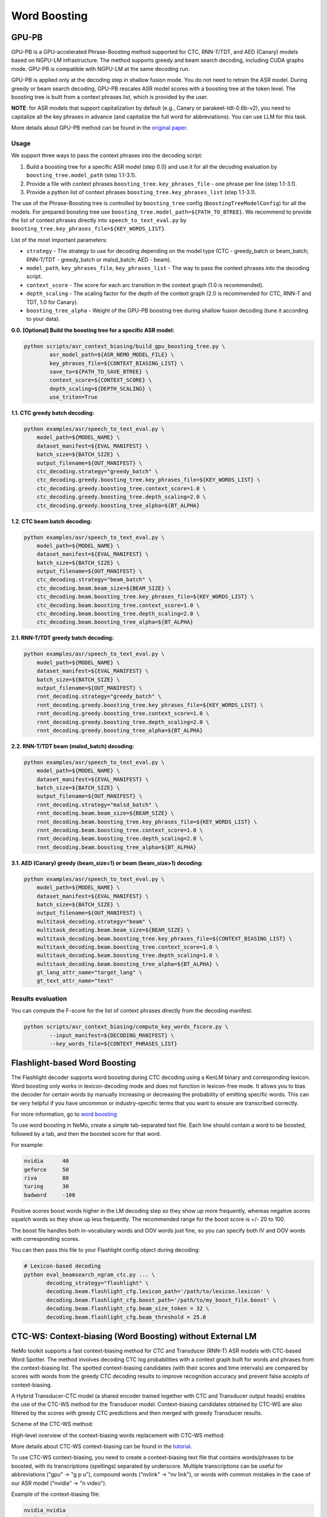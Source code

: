 .. _word_boosting:

****************************************************
Word Boosting
****************************************************

.. _word_boosting_gpupb:

GPU-PB
========================

GPU-PB is a GPU-accelerated Phrase-Boosting method supported for CTC, RNN-T/TDT, and AED (Canary) models based on NGPU-LM infrastructure.
The method supports greedy and beam search decoding, including CUDA graphs mode. GPU-PB is compatible with NGPU-LM at the same decoding run.

GPU-PB is applied only at the decoding step in shallow fusion mode. You do not need to retrain the ASR model.
During greedy or beam search decoding, GPU-PB rescales ASR model scores with a boosting tree at the token level.
The boosting tree is built from a context phrases list, which is provided by the user.

**NOTE**: for ASR models that support capitalization by default (e.g., Canary or parakeet-tdt-0.6b-v2), you need to capitalize all the key phrases in advance (and capitalize the full word for abbreviations).
You can use LLM for this task.

More details about GPU-PB method can be found in the `original paper <https://arxiv.org/abs/2508.07014>`__.

Usage
-----
We support three ways to pass the context phrases into the decoding script:

1. Build a boosting tree for a specific ASR model (step 0.0) and use it for all the decoding evaluation by ``boosting_tree.model_path`` (step 1.1-3.1).
2. Provide a file with context phrases ``boosting_tree.key_phrases_file`` - one phrase per line  (step 1.1-3.1).
3. Provide a python list of context phrases ``boosting_tree.key_phrases_list`` (step 1.1-3.1).

The use of the Phrase-Boosting tree is controlled by ``boosting_tree`` config (``BoostingTreeModelConfig``) for all the models.
For prepared boosting tree use ``boosting_tree.model_path=${PATH_TO_BTREE}``.
We recommend to provide the list of context phrases directly into ``speech_to_text_eval.py`` by ``boosting_tree.key_phrases_file=${KEY_WORDS_LIST}``.

List of the most important parameters:

*  ``strategy`` - The strategy to use for decoding depending on the model type (CTC - greedy_batch or beam_batch; RNN-T/TDT - greedy_batch or malsd_batch; AED - beam).
*  ``model_path``, ``key_phrases_file``, ``key_phrases_list`` - The way to pass the context phrases into the decoding script.
*  ``context_score`` - The score for each arc transition in the context graph (1.0 is recommended).
*  ``depth_scaling`` - The scaling factor for the depth of the context graph (2.0 is recommended for CTC, RNN-T and TDT, 1.0 for Canary).
*  ``boosting_tree_alpha`` - Weight of the GPU-PB boosting tree during shallow fusion decoding (tune it according to your data).

**0.0. [Optional] Build the boosting tree for a specific ASR model:**

.. code-block::

    python scripts/asr_context_biasing/build_gpu_boosting_tree.py \
            asr_model_path=${ASR_NEMO_MODEL_FILE} \
            key_phrases_file=${CONTEXT_BIASING_LIST} \
            save_to=${PATH_TO_SAVE_BTREE} \
            context_score=${CONTEXT_SCORE} \
            depth_scaling=${DEPTH_SCALING} \
            use_triton=True

**1.1. CTC greedy batch decoding:**

.. code-block::

    python examples/asr/speech_to_text_eval.py \
        model_path=${MODEL_NAME} \
        dataset_manifest=${EVAL_MANIFEST} \
        batch_size=${BATCH_SIZE} \
        output_filename=${OUT_MANIFEST} \
        ctc_decoding.strategy="greedy_batch" \
        ctc_decoding.greedy.boosting_tree.key_phrases_file=${KEY_WORDS_LIST} \
        ctc_decoding.greedy.boosting_tree.context_score=1.0 \
        ctc_decoding.greedy.boosting_tree.depth_scaling=2.0 \
        ctc_decoding.greedy.boosting_tree_alpha=${BT_ALPHA}


**1.2. CTC beam batch decoding:**

.. code-block::

    python examples/asr/speech_to_text_eval.py \
        model_path=${MODEL_NAME} \
        dataset_manifest=${EVAL_MANIFEST} \
        batch_size=${BATCH_SIZE} \
        output_filename=${OUT_MANIFEST} \
        ctc_decoding.strategy="beam_batch" \
        ctc_decoding.beam.beam_size=${BEAM_SIZE} \
        ctc_decoding.beam.boosting_tree.key_phrases_file=${KEY_WORDS_LIST} \
        ctc_decoding.beam.boosting_tree.context_score=1.0 \
        ctc_decoding.beam.boosting_tree.depth_scaling=2.0 \
        ctc_decoding.beam.boosting_tree_alpha=${BT_ALPHA}

**2.1. RNN-T/TDT greedy batch decoding:**

.. code-block::

    python examples/asr/speech_to_text_eval.py \
        model_path=${MODEL_NAME} \
        dataset_manifest=${EVAL_MANIFEST} \
        batch_size=${BATCH_SIZE} \
        output_filename=${OUT_MANIFEST} \
        rnnt_decoding.strategy="greedy_batch" \
        rnnt_decoding.greedy.boosting_tree.key_phrases_file=${KEY_WORDS_LIST} \
        rnnt_decoding.greedy.boosting_tree.context_score=1.0 \
        rnnt_decoding.greedy.boosting_tree.depth_scaling=2.0 \
        rnnt_decoding.greedy.boosting_tree_alpha=${BT_ALPHA}

**2.2. RNN-T/TDT beam (malsd_batch) decoding:**

.. code-block::

    python examples/asr/speech_to_text_eval.py \
        model_path=${MODEL_NAME} \
        dataset_manifest=${EVAL_MANIFEST} \
        batch_size=${BATCH_SIZE} \
        output_filename=${OUT_MANIFEST} \
        rnnt_decoding.strategy="malsd_batch" \
        rnnt_decoding.beam.beam_size=${BEAM_SIZE} \
        rnnt_decoding.beam.boosting_tree.key_phrases_file=${KEY_WORDS_LIST} \
        rnnt_decoding.beam.boosting_tree.context_score=1.0 \
        rnnt_decoding.beam.boosting_tree.depth_scaling=2.0 \
        rnnt_decoding.beam.boosting_tree_alpha=${BT_ALPHA}

**3.1. AED (Canary) greedy (beam_size=1) or beam (beam_size>1) decoding:**

.. code-block::

    python examples/asr/speech_to_text_eval.py \
        model_path=${MODEL_NAME} \
        dataset_manifest=${EVAL_MANIFEST} \
        batch_size=${BATCH_SIZE} \
        output_filename=${OUT_MANIFEST} \
        multitask_decoding.strategy="beam" \
        multitask_decoding.beam.beam_size=${BEAM_SIZE} \
        multitask_decoding.beam.boosting_tree.key_phrases_file=${CONTEXT_BIASING_LIST} \
        multitask_decoding.beam.boosting_tree.context_score=1.0 \
        multitask_decoding.beam.boosting_tree.depth_scaling=1.0 \
        multitask_decoding.beam.boosting_tree_alpha=${BT_ALPHA} \
        gt_lang_attr_name="target_lang" \
        gt_text_attr_name="text"

Results evaluation
------------------

You can compute the F-score for the list of context phrases directly from the decoding manifest.

.. code-block::

    python scripts/asr_context_biasing/compute_key_words_fscore.py \
            --input_manifest=${DECODING_MANIFEST} \
            --key_words_file=${CONTEXT_PHRASES_LIST}


.. _word_boosting_flashlight:

Flashlight-based Word Boosting
==============================


The Flashlight decoder supports word boosting during CTC decoding using a KenLM binary and corresponding lexicon. Word boosting only works in lexicon-decoding mode and does not function in lexicon-free mode. It allows you to bias the decoder for certain words by manually increasing or decreasing the probability of emitting specific words. This can be very helpful if you have uncommon or industry-specific terms that you want to ensure are transcribed correctly.

For more information, go to `word boosting <https://docs.nvidia.com/deeplearning/riva/user-guide/docs/asr/asr-customizing.html#word-boosting>`__

To use word boosting in NeMo, create a simple tab-separated text file. Each line should contain a word to be boosted, followed by a tab, and then the boosted score for that word.

For example:

.. code-block::

    nvidia	40
    geforce	50
    riva	80
    turing	30
    badword	-100

Positive scores boost words higher in the LM decoding step so they show up more frequently, whereas negative scores
squelch words so they show up less frequently. The recommended range for the boost score is +/- 20 to 100.

The boost file handles both in-vocabulary words and OOV words just fine, so you can specify both IV and OOV words with corresponding scores.

You can then pass this file to your Flashlight config object during decoding:

.. code-block::

    # Lexicon-based decoding
    python eval_beamsearch_ngram_ctc.py ... \
           decoding_strategy="flashlight" \
           decoding.beam.flashlight_cfg.lexicon_path='/path/to/lexicon.lexicon' \
           decoding.beam.flashlight_cfg.boost_path='/path/to/my_boost_file.boost' \
           decoding.beam.flashlight_cfg.beam_size_token = 32 \
           decoding.beam.flashlight_cfg.beam_threshold = 25.0

.. _word_boosting_ctcws:

CTC-WS: Context-biasing (Word Boosting) without External LM
===========================================================

NeMo toolkit supports a fast context-biasing method for CTC and Transducer (RNN-T) ASR models with CTC-based Word Spotter.
The method involves decoding CTC log probabilities with a context graph built for words and phrases from the context-biasing list.
The spotted context-biasing candidates (with their scores and time intervals) are compared by scores with words from the greedy CTC decoding results to improve recognition accuracy and prevent false accepts of context-biasing.

A Hybrid Transducer-CTC model (a shared encoder trained together with CTC and Transducer output heads) enables the use of the CTC-WS method for the Transducer model.
Context-biasing candidates obtained by CTC-WS are also filtered by the scores with greedy CTC predictions and then merged with greedy Transducer results.

Scheme of the CTC-WS method:

.. image:: https://github.com/NVIDIA/NeMo/releases/download/v1.22.0/asset-post-v1.22.0-ctcws_scheme_1.png
    :align: center
    :alt: CTC-WS scheme
    :width: 80%

High-level overview of the context-biasing words replacement with CTC-WS method:

.. image:: https://github.com/NVIDIA/NeMo/releases/download/v1.22.0/asset-post-v1.22.0-ctcws_scheme_2.png
    :align: center
    :alt: CTC-WS high level overview
    :width: 80%

More details about CTC-WS context-biasing can be found in the `tutorial <https://github.com/NVIDIA/NeMo/tree/main/tutorials/asr/ASR_Context_Biasing.ipynb>`__.

To use CTC-WS context-biasing, you need to create a context-biasing text file that contains words/phrases to be boosted, with its transcriptions (spellings) separated by underscore.
Multiple transcriptions can be useful for abbreviations ("gpu" -> "g p u"), compound words ("nvlink" -> "nv link"), 
or words with common mistakes in the case of our ASR model ("nvidia" -> "n video").

Example of the context-biasing file:

.. code-block::

    nvidia_nvidia
    omniverse_omniverse
    gpu_gpu_g p u
    dgx_dgx_d g x_d gx
    nvlink_nvlink_nv link
    ray tracing_ray tracing

The main script for CTC-WS context-biasing in NeMo is: 

.. code-block::

    {NEMO_DIR_PATH}/scripts/asr_context_biasing/eval_greedy_decoding_with_context_biasing.py

Context-biasing is managed by ``apply_context_biasing`` parameter [true or false].
Other important context-biasing parameters are:

*  ``beam_threshold`` - threshold for CTC-WS beam pruning.
*  ``context_score`` - per token weight for context biasing.
*  ``ctc_ali_token_weight`` - per token weight for CTC alignment (prevents false acceptances of context-biasing words).

All the context-biasing parameters are selected according to the default values in the script.
You can tune them according to your data and ASR model (list all the values in the [] separated by commas)
for example: ``beam_threshold=[7.0,8.0,9.0]``, ``context_score=[3.0,4.0,5.0]``, ``ctc_ali_token_weight=[0.5,0.6,0.7]``.
The script will run the recognition with all the combinations of the parameters and will select the best one based on WER value.

.. code-block::

    # Context-biasing with the CTC-WS method for CTC ASR model 
    python {NEMO_DIR_PATH}/scripts/asr_context_biasing/eval_greedy_decoding_with_context_biasing.py \
            nemo_model_file={ctc_model_name} \
            input_manifest={test_nemo_manifest} \
            preds_output_folder={exp_dir} \
            decoder_type="ctc" \
            acoustic_batch_size=64 \
            apply_context_biasing=true \
            context_file={cb_list_file_modified} \
            beam_threshold=[7.0] \
            context_score=[3.0] \
            ctc_ali_token_weight=[0.5]

To use Transducer head of the Hybrid Transducer-CTC model, you need to set ``decoder_type=rnnt``.
